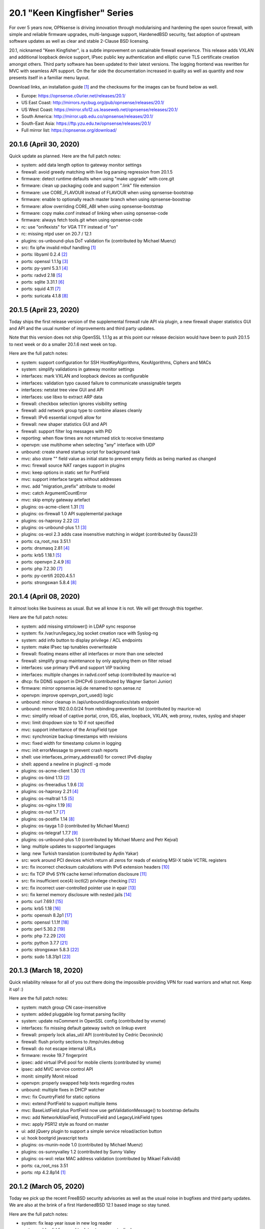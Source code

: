 ===========================================================================================
20.1  "Keen Kingfisher" Series
===========================================================================================



For over 5 years now, OPNsense is driving innovation through modularising
and hardening the open source firewall, with simple and reliable firmware
upgrades, multi-language support, HardenedBSD security, fast adoption of
upstream software updates as well as clear and stable 2-Clause BSD licensing.

20.1, nicknamed "Keen Kingfisher", is a subtle improvement on sustainable
firewall experience.  This release adds VXLAN and additional loopback device
support, IPsec public key authentication and elliptic curve TLS certificate
creation amongst others.  Third party software has been updated to their
latest versions.  The logging frontend was rewritten for MVC with seamless
API support.  On the far side the documentation increased in quality as well
as quantity and now presents itself in a familiar menu layout.

Download links, an installation guide `[1] <https://docs.opnsense.org/manual/install.html>`__  and the checksums for the images
can be found below as well.

* Europe: https://opnsense.c0urier.net/releases/20.1/
* US East Coast: http://mirrors.nycbug.org/pub/opnsense/releases/20.1/
* US West Coast: https://mirror.sfo12.us.leaseweb.net/opnsense/releases/20.1/
* South America: http://mirror.upb.edu.co/opnsense/releases/20.1/
* South-East Asia: https://ftp.yzu.edu.tw/opnsense/releases/20.1/
* Full mirror list: https://opnsense.org/download/


--------------------------------------------------------------------------
20.1.6 (April 30, 2020)
--------------------------------------------------------------------------


Quick update as planned.  Here are the full patch notes:

* system: add data length option to gateway monitor settings
* firewall: avoid greedy matching with live log parsing regression from 20.1.5
* firmware: detect runtime defaults when using "make upgrade" with core.git
* firmware: clean up packaging code and support ".link" file extension
* firmware: use CORE_FLAVOUR instead of FLAVOUR when using opnsense-bootstrap
* firmware: enable to optionally reach master branch when using opnsense-boostrap
* firmware: allow overriding CORE_ABI when using opnsense-bootstrap
* firmware: copy make.conf instead of linking when using opnsense-code
* firmware: always fetch tools.git when using opnsense-code
* rc: use "onifexists" for VGA TTY instead of "on"
* rc: missing ntpd user on 20.7 / 12.1
* plugins: os-unbound-plus DoT validation fix (contributed by Michael Muenz)
* src: fix ipfw invalid mbuf handling `[1] <https://www.freebsd.org/security/advisories/FreeBSD-SA-20:10.ipfw.asc>`__ 
* ports: libyaml 0.2.4 `[2] <https://raw.githubusercontent.com/yaml/libyaml/master/Changes>`__ 
* ports: openssl 1.1.1g `[3] <https://www.openssl.org/news/openssl-1.1.1-notes.html>`__ 
* ports: py-yaml 5.3.1 `[4] <https://raw.githubusercontent.com/yaml/pyyaml/master/CHANGES>`__ 
* ports: radvd 2.18 `[5] <http://www.litech.org/radvd/CHANGES.txt>`__ 
* ports: sqlite 3.31.1 `[6] <https://www.sqlite.org/changes.html>`__ 
* ports: squid 4.11 `[7] <http://ftp.meisei-u.ac.jp/mirror/squid/squid-4.11-RELEASENOTES.html>`__ 
* ports: suricata 4.1.8 `[8] <https://suricata-ids.org/2020/04/28/suricata-4-1-8-released/>`__ 



--------------------------------------------------------------------------
20.1.5 (April 23, 2020)
--------------------------------------------------------------------------


Today ships the first release version of the supplemental firewall rule
API via plugin, a new firewall shaper statistics GUI and API and the usual
number of improvements and third party updates.

Note that this version does not ship OpenSSL 1.1.1g as at this point our
release decision would have been to push 20.1.5 to next week or do a
smaller 20.1.6 next week on top.

Here are the full patch notes:

* system: support configuration for SSH HostKeyAlgorithms, KexAlgorithms, Ciphers and MACs
* system: simplify validations in gateway monitor settings
* interfaces: mark VXLAN and loopback devices as configurable
* interfaces: validation typo caused failure to communicate unassignable targets
* interfaces: netstat tree view GUI and API
* interfaces: use libxo to extract ARP data
* firewall: checkbox selection ignores visibility setting
* firewall: add network group type to combine aliases cleanly
* firewall: IPv6 essential icmpv6 allow for ::
* firewall: new shaper statistics GUI and API
* firewall: support filter log messages with PID
* reporting: when flow times are not returned stick to receive timestamp
* openvpn: use multihome when selecting "any" interface with UDP
* unbound: create shared startup script for background task
* mvc: also store "" field value as initial state to prevent empty fields as being marked as changed
* mvc: firewall source NAT ranges support in plugins
* mvc: keep options in static set for PortField
* mvc: support interface targets without addresses
* mvc. add "migration_prefix" attribute to model
* mvc: catch ArgumentCountError
* mvc: skip empty gateway artefact
* plugins: os-acme-client 1.31 `[1] <https://github.com/opnsense/plugins/pull/1784>`__ 
* plugins: os-firewall 1.0 API supplemental package
* plugins: os-haproxy 2.22 `[2] <https://github.com/opnsense/plugins/pull/1783>`__ 
* plugins: os-unbound-plus 1.1 `[3] <https://github.com/opnsense/plugins/blob/master/dns/unbound-plus/pkg-descr>`__ 
* plugins: os-wol 2.3 adds case insensitive matching in widget (contributed by Gauss23)
* ports: ca_root_nss 3.51.1
* ports: dnsmasq 2.81 `[4] <http://www.thekelleys.org.uk/dnsmasq/CHANGELOG>`__ 
* ports: krb5 1.18.1 `[5] <https://web.mit.edu/kerberos/krb5-1.18/>`__ 
* ports: openvpn 2.4.9 `[6] <https://community.openvpn.net/openvpn/wiki/ChangesInOpenvpn24#OpenVPN2.4.9>`__ 
* ports: php 7.2.30 `[7] <https://www.php.net/ChangeLog-7.php#7.2.30>`__ 
* ports: py-certifi 2020.4.5.1
* ports: strongswan 5.8.4 `[8] <https://wiki.strongswan.org/versions/77>`__ 



--------------------------------------------------------------------------
20.1.4 (April 08, 2020)
--------------------------------------------------------------------------


It almost looks like business as usual.  But we all know it is not.
We will get through this together.

Here are the full patch notes:

* system: add missing strtolower() in LDAP sync response
* system: fix /var/run/legacy_log socket creation race with Syslog-ng
* system: add info button to display privilege / ACL endpoints
* system: make IPsec tap tunables overwriteable
* firewall: floating means either all interfaces or more than one selected
* firewall: simplify group maintenance by only applying them on filter reload
* interfaces: use primary IPv6 and support VIP tracking
* interfaces: multiple changes in radvd.conf setup (contributed by maurice-w)
* dhcp: fix DDNS support in DHCPv6 (contributed by Wagner Sartori Junior)
* firmware: mirror opnsense.ieji.de renamed to opn.sense.nz
* openvpn: improve openvpn_port_used() logic
* unbound: minor cleanup in /api/unbound/diagnostics/stats endpoint
* unbound: remove 192.0.0.0/24 from rebinding prevention list (contributed by maurice-w)
* mvc: simplify reload of captive portal, cron, IDS, alias, loopback, VXLAN, web proxy, routes, syslog and shaper
* mvc: limit dropdown size to 10 if not specified
* mvc: support inheritance of the ArrayField type
* mvc: synchronize backup timestamps with revisions
* mvc: fixed width for timestamp column in logging
* mvc: init errorMessage to prevent crash reports
* shell: use interfaces_primary_address6() for correct IPv6 display
* shell: append a newline in pluginctl -g mode
* plugins: os-acme-client 1.30 `[1] <https://github.com/opnsense/plugins/pull/1753>`__ 
* plugins: os-bind 1.13 `[2] <https://github.com/opnsense/plugins/blob/master/dns/bind/pkg-descr>`__ 
* plugins: os-freeradius 1.9.6 `[3] <https://github.com/opnsense/plugins/blob/master/net/freeradius/pkg-descr>`__ 
* plugins: os-haproxy 2.21 `[4] <https://github.com/opnsense/plugins/pull/1755>`__ 
* plugins: os-maltrail 1.5 `[5] <https://github.com/opnsense/plugins/blob/master/security/maltrail/pkg-descr>`__ 
* plugins: os-nginx 1.19 `[6] <https://github.com/opnsense/plugins/blob/master/www/nginx/pkg-descr>`__ 
* plugins: os-nut 1.7 `[7] <https://github.com/opnsense/plugins/blob/master/sysutils/nut/pkg-descr>`__ 
* plugins: os-postfix 1.14 `[8] <https://github.com/opnsense/plugins/blob/master/mail/postfix/pkg-descr>`__ 
* plugins: os-tayga 1.0 (contributed by Michael Muenz)
* plugins: os-telegraf 1.7.7 `[9] <https://github.com/opnsense/plugins/blob/master/net-mgmt/telegraf/pkg-descr>`__ 
* plugins: os-unbound-plus 1.0 (contributed by Michael Muenz and Petr Kejval)
* lang: multiple updates to supported languages
* lang: new Turkish translation (contributed by Aydin Yakar)
* src: work around PCI devices which return all zeros for reads of existing MSI-X table VCTRL registers
* src: fix incorrect checksum calculations with IPv6 extension headers `[10] <https://www.freebsd.org/security/advisories/FreeBSD-EN-20:06.ipv6.asc>`__ 
* src: fix TCP IPv6 SYN cache kernel information disclosure `[11] <https://www.freebsd.org/security/advisories/FreeBSD-SA-20:04.tcp.asc>`__ 
* src: fix insufficient oce(4) ioctl(2) privilege checking `[12] <https://www.freebsd.org/security/advisories/FreeBSD-SA-20:05.if_oce_ioctl.asc>`__ 
* src: fix incorrect user-controlled pointer use in epair `[13] <https://www.freebsd.org/security/advisories/FreeBSD-SA-20:07.epair.asc>`__ 
* src: fix kernel memory disclosure with nested jails `[14] <https://www.freebsd.org/security/advisories/FreeBSD-SA-20:08.jail.asc>`__ 
* ports: curl 7.69.1 `[15] <https://curl.haxx.se/changes.html>`__ 
* ports: krb5 1.18 `[16] <https://web.mit.edu/kerberos/krb5-1.18/>`__ 
* ports: openssh 8.2p1 `[17] <https://www.openssh.com/txt/release-8.2>`__ 
* ports: openssl 1.1.1f `[18] <https://www.openssl.org/news/openssl-1.1.1-notes.html>`__ 
* ports: perl 5.30.2 `[19] <https://metacpan.org/pod/release/SHAY/perl-5.30.2/pod/perldelta.pod>`__ 
* ports: php 7.2.29 `[20] <https://www.php.net/ChangeLog-7.php#7.2.29>`__ 
* ports: python 3.7.7 `[21] <https://www.python.org/downloads/release/python-377/>`__ 
* ports: strongswan 5.8.3 `[22] <https://wiki.strongswan.org/versions/76>`__ 
* ports: sudo 1.8.31p1 `[23] <https://www.sudo.ws/stable.html>`__ 



--------------------------------------------------------------------------
20.1.3 (March 18, 2020)
--------------------------------------------------------------------------


Quick reliability release for all of you out there doing the impossible
providing VPN for road warriors and what not.  Keep it up! :)

Here are the full patch notes:

* system: match group CN case-insensitive
* system: added pluggable log format parsing facility
* system: update nsComment in OpenSSL config (contributed by vnxme)
* interfaces: fix missing default gateway switch on linkup event
* firewall: properly lock alias_util API (contributed by Cedric Deconinck)
* firewall: flush priority sections to /tmp/rules.debug
* firewall: do not escape internal URLs
* firmware: revoke 19.7 fingerprint
* ipsec: add virtual IPv6 pool for mobile clients (contributed by vnxme)
* ipsec: add MVC service control API
* monit: simplify Monit reload
* openvpn: properly swapped help texts regarding routes
* unbound: multiple fixes in DHCP watcher
* mvc: fix CountryField for static options
* mvc: extend PortField to support multiple items
* mvc: BaseListField plus PortField now use getValidationMessage() to bootstrap defaults
* mvc: add NetworkAliasField, ProtocolField and LegacyLinkField types
* mvc: apply PSR12 style as found on master
* ui: add jQuery plugin to support a simple service reload/action button
* ui: hook bootgrid javascript texts
* plugins: os-munin-node 1.0 (contributed by Michael Muenz)
* plugins: os-sunnyvalley 1.2 (contributed by Sunny Valley
* plugins: os-wol: relax MAC address validation (contributed by Mikael Falkvidd)
* ports: ca_root_nss 3.51
* ports: ntp 4.2.8p14 `[1] <https://www.eecis.udel.edu/~ntp/ntp_spool/ntp4/ChangeLog-stable>`__ 


--------------------------------------------------------------------------
20.1.2 (March 05, 2020)
--------------------------------------------------------------------------


Today we pick up the recent FreeBSD security advisories as well as
the usual noise in bugfixes and third party updates.  We are also at
the brink of a first HardenedBSD 12.1 based image so stay tuned.

Here are the full patch notes:

* system: fix leap year issue in new log reader
* system: add valid from and to dates to user certs display
* system: drop unused services.inc and diag_logs_template.inc
* interfaces: make sure descriptions are properly cleansed
* interfaces: introduce interfaces_primary_address6()
* interfaces: validate interface input in packet capture
* firewall: immediately download GeoIP if not already found
* firewall: improve performance when working with large number of aliases
* firewall: fix visibility on internal CARP rules
* captive portal: fix expiry and validity for vouchers (contributed by xx4h)
* dhcp: fix DNS registration for DHCPv6 static mappings (contributed by maurice-w)
* dhcp: add icons next to online/offline lease status (contributed by Tyler Ham)
* ipsec: allow configuration of inactivity parameter (contributed by Marcel Menzel)
* unbound: minor changes while scanning ACL subnets
* web proxy: work around to skip passing additional auth properties
* backend: allow pluginctl to return config.xml values
* console: improve type checks in set address function
* rc: join CARP early startup scripts
* plugins: os-dnscrypt-proxy fix for setup.sh on reboot
* plugins: os-dyndns 1.20 fixes verify restrictions, GratisDNS and missing break for Linode (contributed by NOYB, Johan Pramming, Andrew Gunnerson)
* plugins: os-maltrail 1.4 `[1] <https://github.com/opnsense/plugins/blob/master/security/maltrail/pkg-descr>`__ 
* plugins: os-nrpe fix for setup.sh on reboot
* plugins: os-tinc 1.5 fixes bug in IPv6 support (contributed by vnxme)
* src: fix imprecise ordering of SSP canary initialization `[2] <https://www.freebsd.org/security/advisories/FreeBSD-EN-20:01.ssp.asc>`__ 
* src: fix nmount invalid pointer dereference `[3] <https://www.freebsd.org/security/advisories/FreeBSD-EN-20:02.nmount.asc>`__ 
* src: fix libfetch buffer overflow `[4] <https://www.freebsd.org/security/advisories/FreeBSD-SA-20:01.libfetch.asc>`__ 
* src: fix kernel stack data disclosure `[5] <https://www.freebsd.org/security/advisories/FreeBSD-SA-20:03.thrmisc.asc>`__ 
* ports: ca_root_nss 3.50
* ports: php 7.2.28 `[6] <https://www.php.net/ChangeLog-7.php#7.2.28>`__ 
* ports: squid 4.10 `[7] <http://squid.mirror.colo-serv.net/archive/4/squid-4.10-RELEASENOTES.html>`__ 
* ports: suricata 4.1.7 `[8] <https://suricata-ids.org/2020/02/13/suricata-4-1-7-released/>`__ 
* ports: syslog-ng 3.25.1 `[9] <https://github.com/syslog-ng/syslog-ng/releases/tag/syslog-ng-3.25.1>`__ 
* ports: unbound 1.10.0 `[10] <https://nlnetlabs.nl/projects/unbound/download/>`__ 



--------------------------------------------------------------------------
20.1.1 (February 13, 2020)
--------------------------------------------------------------------------


A tiny update to keep everyone happy. :)

Here are the full patch notes:

* system: increase size of user SSH key input box
* system: fix faulty PPP log link in the menu
* system: fix a PHP warning on the general settings page
* interfaces: update maximum MTU for 10Gb NICs (contributed by Len White)
* firewall: fix rule statistics display for rules using tagging
* reporting: fix missing separator in NetFlow configuration
* firmware: add Quantum mirror in Hungary
* openvpn: fix ifconfig-ipv6-push format
* plugins: os-dnscrypt-proxy 1.7 `[1] <https://github.com/opnsense/plugins/blob/master/dns/dnscrypt-proxy/pkg-descr>`__ 
* plugins: os-net-snmp 1.4 `[2] <https://github.com/opnsense/plugins/blob/master/net-mgmt/net-snmp/pkg-descr>`__ 
* plugins: os-nginx 1.18 `[3] <https://github.com/opnsense/plugins/blob/master/www/nginx/pkg-descr>`__ 
* plugins: os-theme-vicuna 1.0 (contributed by Team Rebellion)
* ports: lighttpd 1.4.55 `[4] <https://www.lighttpd.net/2020/1/31/1.4.55/>`__ 
* ports: openldap 2.4.49 `[5] <https://www.openldap.org/software/release/changes.html>`__ 
* ports: pkg libfetch security fix `[6] <https://github.com/freebsd/freebsd-ports/commit/eec0b5c>`__ 
* ports: sudo 1.8.31 `[7] <https://www.sudo.ws/stable.html#1.8.31>`__ 



--------------------------------------------------------------------------
20.1 (January 30, 2020)
--------------------------------------------------------------------------


For over 5 years now, OPNsense is driving innovation through modularising
and hardening the open source firewall, with simple and reliable firmware
upgrades, multi-language support, HardenedBSD security, fast adoption of
upstream software updates as well as clear and stable 2-Clause BSD licensing.

20.1, nicknamed "Keen Kingfisher", is a subtle improvement on sustainable
firewall experience.  This release adds VXLAN and additional loopback device
support, IPsec public key authentication and elliptic curve TLS certificate
creation amongst others.  Third party software has been updated to their
latest versions.  The logging frontend was rewritten for MVC with seamless
API support.  On the far side the documentation increased in quality as well
as quantity and now presents itself in a familiar menu layout.

Download links, an installation guide `[1] <https://docs.opnsense.org/manual/install.html>`__  and the checksums for the images
can be found below as well.

* Europe: https://opnsense.c0urier.net/releases/20.1/
* US East Coast: http://mirrors.nycbug.org/pub/opnsense/releases/20.1/
* US West Coast: https://mirror.sfo12.us.leaseweb.net/opnsense/releases/20.1/
* South America: http://mirror.upb.edu.co/opnsense/releases/20.1/
* South-East Asia: https://ftp.yzu.edu.tw/opnsense/releases/20.1/
* Full mirror list: https://opnsense.org/download/

These are the most prominent changes since version 19.7:

* Captive portal performance improvements
* IPsec public key authentication support
* Elliptic curve TLS certificate creation
* CARP service demotion hook
* VXLAN device support
* Loopback device support
* Extended firmware health audit checks
* Support direction and non-quick on interface rules
* Logging frontend migrated to MVC / API
* PSR 12 coding style
* Documentation for all core components
* Python 3.7 is now the default Python version
* LibreSSL 3.0 and OpenSSL 1.1.1
* Google Backup API 2.4
* jQuery 3.4.1

And here are the full patch notes against version 20.1-RC1:

* installer: welcome users as genuine 20.1 installer
* rc: revert growfs change since Nano does not grow anymore
* plugins: os-mail-backup 1.1 `[2] <https://github.com/opnsense/plugins/pull/1671>`__ 
* plugins: os-nrpe 1.0 (contributed by Michael Muenz)
* plugins: os-theme-rebellion 1.8.3 (contributed by Team Rebellion)
* plugins: os-vnstat 1.2 `[3] <https://github.com/opnsense/plugins/blob/master/net/vnstat/pkg-descr>`__ 
* plugins: zabbix4-proxy 1.2 `[4] <https://github.com/opnsense/plugins/blob/master/net-mgmt/zabbix4-proxy/pkg-descr>`__ 
* ports: ca_root_nss 3.49.2
* ports: curl 7.68.0 `[5] <https://curl.haxx.se/changes.html>`__ 
* ports: isc-dhcp 4.4.2 `[6] <https://downloads.isc.org/isc/dhcp/4.4.2/dhcp-4.4.2-RELNOTES>`__ 
* ports: php 7.2.27 `[7] <https://www.php.net/ChangeLog-7.php#7.2.27>`__ 
* ports: urllib3 1.27.7 `[8] <https://github.com/urllib3/urllib3/blob/master/CHANGES.rst#1257-2019-11-11>`__ 

Known issues and limitations:

* HardenedBSD 12.1 has been postponed to the next major release
* Legacy MPD5 plugins os-l2tp, os-pppoe and os-pptp have been deprecated and will no longer receive updates
* To prevent stale configuration files for remote syslog we advise to setup the new targets first `[9] <https://docs.opnsense.org/manual/settingsmenu.html#logging-targets>`__  and disable the old ones under System: Settings: Logging
* i386 has not been deprecated for the time being ;)

The public key for the 20.1 series is:

.. code-block::

    # -----BEGIN PUBLIC KEY-----
    # MIICIjANBgkqhkiG9w0BAQEFAAOCAg8AMIICCgKCAgEA0oYxXjva1d2TC/jQ/ygT
    # GNB2QM2Flhq1CKwYKioT6kuKCelmG/vDRVYGs2VwBeshl53qnnob3rrCVtuS84VG
    # C8n0i7bWsVWuOCaPzVCOua7MyxQNDItwA5D18SrmDbs07JE9XD30cX36Lvyq8GvZ
    # bjk3AnHHqefR6F7fMGjDNPE3JofyLXEXN7TiH/Wk1MmBm3TXMJ4q63qa/clbY5zT
    # jd2k1dtKWy23CcBKfxplu8HycqdQLCRl4o9+qdq7OQ8v9VT5dPIJcJodCvX9hAf7
    # AUAMqsP3e6AyDM7iQcEkJiwAiytFAawyEIVOECxhEA+NpXHykd4G/00f5jGB259X
    # /A8ARhjyT3zadjgXTIcEEBe5YTmxZrrKvWud4PguBTQOo9+XpI0H8A+IcoZ9AXQT
    # J/IDBZJjsdSLspLPzLiwVQk9JrVylMLeyXCbtGCBZ8FOXyffceNQQl119ubkAZkx
    # +NvioMIYQ+8rX0vn0njJfot+GQh0ezadlzuAmBBsGD8EtMCj92l/7zOyGucG+dCW
    # kIv1yX0IOKeaNBZR3GDJJoyj5hFnoxkj2aNbuWjetg5MvpjBMl/h44brjL93m8PK
    # GUhwcEPqcwu4ngu12O6vEeJW4vAbFlEznvgxmwJhMQf1/R8SUmKmAiprWKnY/w0E
    # VHzlx7aRoGcRnnPs71DeloMCAwEAAQ==
    # -----END PUBLIC KEY-----



.. code-block::

    # SHA256 (OPNsense-20.1-OpenSSL-dvd-amd64.iso.bz2) = 4b15e9b3d72732d325c5eaf46ba34575d4de8cdc3e3ac1b10666c7372563be6d
    # SHA256 (OPNsense-20.1-OpenSSL-nano-amd64.img.bz2) = 27544a78ae03d480a483cfd2e7cfa703b60e50938a1ed188ec3ccde6c426fefe
    # SHA256 (OPNsense-20.1-OpenSSL-serial-amd64.img.bz2) = f93bbcbe92059c5de49f22d485da292952b48658a28d1cdaf83191e8c95c03c2
    # SHA256 (OPNsense-20.1-OpenSSL-vga-amd64.img.bz2) = 019a877c4b4cb96cfda62d041774a91c030c5a8ecd58f8c3fd0067c7ac392982

.. code-block::

    # SHA256 (OPNsense-20.1-OpenSSL-dvd-i386.iso.bz2) = 36146d0a066d9d696433599487e2a538ee5575a6b3d631293ad9e14e5fbbc6e0
    # SHA256 (OPNsense-20.1-OpenSSL-nano-i386.img.bz2) = 0980f49d1b3445505fd1db27ab070886a706388d3aa16d7c8d953f279b7e3b11
    # SHA256 (OPNsense-20.1-OpenSSL-serial-i386.img.bz2) = 322adbafe331ef7232c08d839a6f355ee633f5a662009b1801ebad0edab03d73
    # SHA256 (OPNsense-20.1-OpenSSL-vga-i386.img.bz2) = 8bdd109015d7d54d382c7293bdf8fac6397a6c2e37662b73647c276e98c19d64

--------------------------------------------------------------------------
20.1.r1 (January 24, 2020)
--------------------------------------------------------------------------


For over 5 years now, OPNsense is driving innovation through modularising
and hardening the open source firewall, with simple and reliable firmware
upgrades, multi-language support, HardenedBSD security, fast adoption of
upstream software updates as well as clear and stable 2-Clause BSD licensing.

We thank all of you for helping test, shape and contribute to the project!
We know it would not be the same without you.

Download links, an installation guide `[1] <https://docs.opnsense.org/manual/install.html>`__  and the checksums for the images
can be found below as well.

* Europe: https://opnsense.c0urier.net/releases/20.1/
* US East Coast: http://mirrors.nycbug.org/pub/opnsense/releases/20.1/
* US West Coast: https://mirror.sfo12.us.leaseweb.net/opnsense/releases/20.1/
* South America: http://mirror.upb.edu.co/opnsense/releases/20.1/
* South-East Asia: https://ftp.yzu.edu.tw/opnsense/releases/20.1/
* Full mirror list: https://opnsense.org/download/

Here are the full patch notes against 19.7.9_1:

* system: support for manually removing static route entries
* system: migrated logging to MVC
* system: regenerate default DH parameters
* system: randomize session ID in test cookie
* system: remove legacy XMLRPC push on changes
* system: deprecate the use of services.inc
* system: opt-out on "Allow DNS server list to be overridden by DHCP/PPP on WAN" for selected interfaces
* system: increase PHP memory limit to 512 MB
* system: opnsense-auth can now respond with extended properties in JSON on successful authentication
* interfaces: loopback device support
* interfaces: VXLAN device support
* interfaces: first steps toward fully pluggable device infrastructure
* interfaces: remove default load of netgraph framework on bootup
* interfaces: interfaces: move description into top block and rename titles
* interfaces: only trigger newwanip event for affected interfaces
* firmware: revoke 19.1, trust 20.1 fingerprint
* firmware: new mirror in Zurich, CH contributed by ServerBase AG
* firmware: add live search to mirror selection
* dhcp: add OMAPI configuration support (contributed by Yuri Moens)
* ipsec: add configurable dpdaction (contributed by  Marcel Menzel)
* ipsec: refactor tunnel settings page
* unbound: add options for logging queries and extended statistics (contributed by Flightkick)
* mvc: BaseListField ignoring empty selected field
* ui: jQuery 3.4.1
* plugins: os-dyndns 1.19 adds dynv6 and Azure DNS support (contributed by Ralf Zerres and martgras)
* plugins: os-haproxy 2.20 `[2] <https://github.com/opnsense/plugins/pull/1646>`__ 
* plugins: os-zabbix-agent 1.7 `[3] <https://github.com/opnsense/plugins/pull/1578>`__  `[4] <https://github.com/opnsense/plugins/pull/1618>`__ 
* ports: ca_root_nss 3.49.1
* ports: curl 7.68.0 `[5] <https://curl.haxx.se/changes.html>`__ 
* ports: openssl 1.1.1d `[6] <https://www.openssl.org/news/openssl-1.1.1-notes.html>`__ 

Known issues and limitations:

* HardenedBSD 12.1 has been postponed to the next major release
* Nano growfs does not work on this release candidate, but a fix for 20.1 already exists
* Installer still advertises 19.7, but a fix for 20.1 already exists
* Legacy MPD5 plugins os-l2tp, os-pppoe and os-pptp have been deprecated and will no longer receive updates
* i386 has not been deprecated for the time being ;)

The public key for the 20.1 series is:

.. code-block::

    # -----BEGIN PUBLIC KEY-----
    # MIICIjANBgkqhkiG9w0BAQEFAAOCAg8AMIICCgKCAgEA0oYxXjva1d2TC/jQ/ygT
    # GNB2QM2Flhq1CKwYKioT6kuKCelmG/vDRVYGs2VwBeshl53qnnob3rrCVtuS84VG
    # C8n0i7bWsVWuOCaPzVCOua7MyxQNDItwA5D18SrmDbs07JE9XD30cX36Lvyq8GvZ
    # bjk3AnHHqefR6F7fMGjDNPE3JofyLXEXN7TiH/Wk1MmBm3TXMJ4q63qa/clbY5zT
    # jd2k1dtKWy23CcBKfxplu8HycqdQLCRl4o9+qdq7OQ8v9VT5dPIJcJodCvX9hAf7
    # AUAMqsP3e6AyDM7iQcEkJiwAiytFAawyEIVOECxhEA+NpXHykd4G/00f5jGB259X
    # /A8ARhjyT3zadjgXTIcEEBe5YTmxZrrKvWud4PguBTQOo9+XpI0H8A+IcoZ9AXQT
    # J/IDBZJjsdSLspLPzLiwVQk9JrVylMLeyXCbtGCBZ8FOXyffceNQQl119ubkAZkx
    # +NvioMIYQ+8rX0vn0njJfot+GQh0ezadlzuAmBBsGD8EtMCj92l/7zOyGucG+dCW
    # kIv1yX0IOKeaNBZR3GDJJoyj5hFnoxkj2aNbuWjetg5MvpjBMl/h44brjL93m8PK
    # GUhwcEPqcwu4ngu12O6vEeJW4vAbFlEznvgxmwJhMQf1/R8SUmKmAiprWKnY/w0E
    # VHzlx7aRoGcRnnPs71DeloMCAwEAAQ==
    # -----END PUBLIC KEY-----

Please let us know about your experience!



.. code-block::

    # SHA256 (OPNsense-20.1.r1-OpenSSL-dvd-amd64.iso.bz2) = fed43e5cc5092da5adcfcb2ccdddf51a1cea6a69f06b764fcd9c3d36e0705d4a
    # SHA256 (OPNsense-20.1.r1-OpenSSL-nano-amd64.img.bz2) = bf825455cc09e2a410cbe702a0c1c5b454546c476c7e90ae87ab64fc3eee6a78
    # SHA256 (OPNsense-20.1.r1-OpenSSL-serial-amd64.img.bz2) = 906103fb4cc3e573a9e2d560a6365baa7162077b8933a253bb45fd23a154dd87
    # SHA256 (OPNsense-20.1.r1-OpenSSL-vga-amd64.img.bz2) = 3308412597f5b95f9b9e854ddbeb5f49735109d846af553dbe2553dedf73cb9b

.. code-block::

    # SHA256 (OPNsense-20.1.r1-OpenSSL-dvd-i386.iso.bz2) = a110e2ed48228d918909daca5d93d8acafccdc4426e3e928d8561f7ad4180289
    # SHA256 (OPNsense-20.1.r1-OpenSSL-nano-i386.img.bz2) = 201b757b0d719e8f3c4aa473b414005a5544a4b1553ca9d79c1743610d67b460
    # SHA256 (OPNsense-20.1.r1-OpenSSL-serial-i386.img.bz2) = 74a8f6bc5cdf885f5ff906ad2dfd05584f8e217212f90cd2e3a3269a5a9b604a
    # SHA256 (OPNsense-20.1.r1-OpenSSL-vga-i386.img.bz2) = 1779ca5aeb37d2d97bd7e053421d64206b27189db74711600b93e458d858caff
